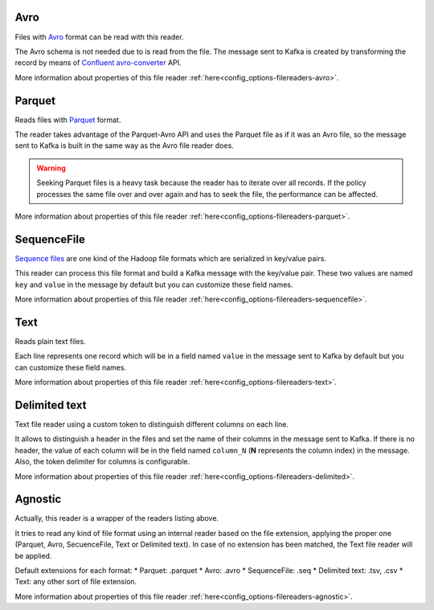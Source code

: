 Avro
^^^^^^^^^^^^^^^^^^^^^^^^^^^^^^^^^^^^^^^^^^^^

Files with `Avro <http://avro.apache.org/>`__ format can be read with this reader.

The Avro schema is not needed due to is read from the file. The message sent
to Kafka is created by transforming the record by means of
`Confluent avro-converter <https://github.com/confluentinc/schema-registry/tree/master/avro-converter>`__
API.

More information about properties of this file reader :ref:`here<config_options-filereaders-avro>`.

Parquet
^^^^^^^^^^^^^^^^^^^^^^^^^^^^^^^^^^^^^^^^^^^^

Reads files with `Parquet <https://parquet.apache.org/>`__ format.

The reader takes advantage of the Parquet-Avro API and uses the Parquet file
as if it was an Avro file, so the message sent to Kafka is built in the same
way as the Avro file reader does.

.. warning:: Seeking Parquet files is a heavy task because the reader has to
             iterate over all records. If the policy processes the same file
             over and over again and has to seek the file, the performance
             can be affected.

More information about properties of this file reader :ref:`here<config_options-filereaders-parquet>`.

SequenceFile
^^^^^^^^^^^^^^^^^^^^^^^^^^^^^^^^^^^^^^^^^^^^

`Sequence files <https://wiki.apache.org/hadoop/SequenceFile>`__ are one kind of
the Hadoop file formats which are serialized in key/value pairs.

This reader can process this file format and build a Kafka message with the
key/value pair. These two values are named ``key`` and ``value`` in the message
by default but you can customize these field names.

More information about properties of this file reader :ref:`here<config_options-filereaders-sequencefile>`.

Text
^^^^^^^^^^^^^^^^^^^^^^^^^^^^^^^^^^^^^^^^^^^^

Reads plain text files.

Each line represents one record which will be in a field
named ``value`` in the message sent to Kafka by default but you can
customize these field names.

More information about properties of this file reader :ref:`here<config_options-filereaders-text>`.

Delimited text
^^^^^^^^^^^^^^^^^^^^^^^^^^^^^^^^^^^^^^^^^^^^

Text file reader using a custom token to distinguish different columns on each line.

It allows to distinguish a header in the files and set the name of their columns
in the message sent to Kafka. If there is no header, the value of each column will be in
the field named ``column_N`` (**N** represents the column index) in the message.
Also, the token delimiter for columns is configurable.

More information about properties of this file reader :ref:`here<config_options-filereaders-delimited>`.

Agnostic
^^^^^^^^^^^^^^^^^^^^^^^^^^^^^^^^^^^^^^^^^^^^

Actually, this reader is a wrapper of the readers listing above.

It tries to read any kind of file format using an internal reader based on the file extension,
applying the proper one (Parquet, Avro, SecuenceFile, Text or Delimited text). In case of no
extension has been matched, the Text file reader will be applied.

Default extensions for each format:
* Parquet: .parquet
* Avro: .avro
* SequenceFile: .seq
* Delimited text: .tsv, .csv
* Text: any other sort of file extension.

More information about properties of this file reader :ref:`here<config_options-filereaders-agnostic>`.
